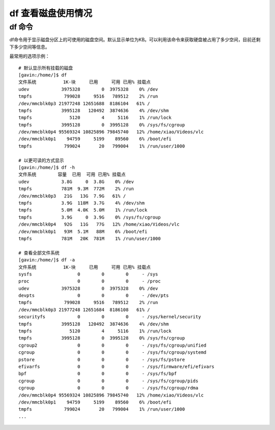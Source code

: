df 查看磁盘使用情况
####################################



df 命令
************************************

df命令用于显示磁盘分区上的可使用的磁盘空间。默认显示单位为KB。可以利用该命令来获取硬盘被占用了多少空间，目前还剩下多少空间等信息。

最常用的选项示例：

::

    # 默认显示所有挂载的磁盘
    [gavin:/home/]$ df
    文件系统          1K-块     已用     可用 已用% 挂载点
    udev            3975328        0  3975328    0% /dev
    tmpfs            799028     9516   789512    2% /run
    /dev/mmcblk0p3 21977248 12651688  8186104   61% /
    tmpfs           3995128   120492  3874636    4% /dev/shm
    tmpfs              5120        4     5116    1% /run/lock
    tmpfs           3995128        0  3995128    0% /sys/fs/cgroup
    /dev/mmcblk0p4 95569324 10825896 79845740   12% /home/xiao/Videos/vlc
    /dev/mmcblk0p1    94759     5199    89560    6% /boot/efi
    tmpfs            799024       20   799004    1% /run/user/1000

    # 以更可读的方式显示
    [gavin:/home/]$ df -h
    文件系统        容量  已用  可用 已用% 挂载点
    udev            3.8G     0  3.8G    0% /dev
    tmpfs           781M  9.3M  772M    2% /run
    /dev/mmcblk0p3   21G   13G  7.9G   61% /
    tmpfs           3.9G  118M  3.7G    4% /dev/shm
    tmpfs           5.0M  4.0K  5.0M    1% /run/lock
    tmpfs           3.9G     0  3.9G    0% /sys/fs/cgroup
    /dev/mmcblk0p4   92G   11G   77G   12% /home/xiao/Videos/vlc
    /dev/mmcblk0p1   93M  5.1M   88M    6% /boot/efi
    tmpfs           781M   20K  781M    1% /run/user/1000

    # 查看全部文件系统
    [gavin:/home/]$ df -a
    文件系统          1K-块     已用     可用 已用% 挂载点
    sysfs                 0        0        0     - /sys
    proc                  0        0        0     - /proc
    udev            3975328        0  3975328    0% /dev
    devpts                0        0        0     - /dev/pts
    tmpfs            799028     9516   789512    2% /run
    /dev/mmcblk0p3 21977248 12651684  8186108   61% /
    securityfs            0        0        0     - /sys/kernel/security
    tmpfs           3995128   120492  3874636    4% /dev/shm
    tmpfs              5120        4     5116    1% /run/lock
    tmpfs           3995128        0  3995128    0% /sys/fs/cgroup
    cgroup2               0        0        0     - /sys/fs/cgroup/unified
    cgroup                0        0        0     - /sys/fs/cgroup/systemd
    pstore                0        0        0     - /sys/fs/pstore
    efivarfs              0        0        0     - /sys/firmware/efi/efivars
    bpf                   0        0        0     - /sys/fs/bpf
    cgroup                0        0        0     - /sys/fs/cgroup/pids
    cgroup                0        0        0     - /sys/fs/cgroup/rdma
    /dev/mmcblk0p4 95569324 10825896 79845740   12% /home/xiao/Videos/vlc
    /dev/mmcblk0p1    94759     5199    89560    6% /boot/efi
    tmpfs            799024       20   799004    1% /run/user/1000
    ...
